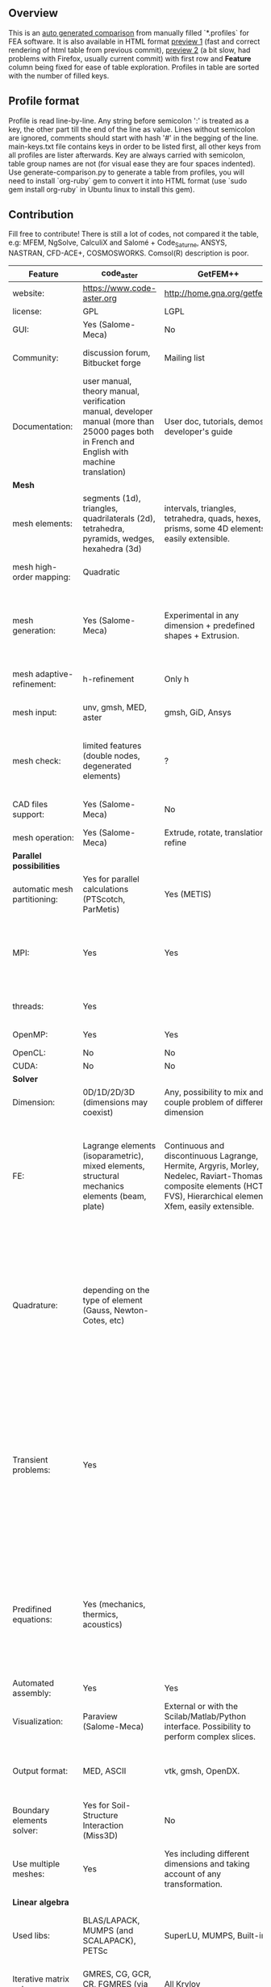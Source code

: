 
** Overview
 This is an [[https://github.com/kostyfisik/FEA-compare][auto generated comparison]] from manually filled `*.profiles` for FEA software. It is also available in HTML format [[https://cdn.rawgit.com/kostyfisik/FEA-compare/bb9802390773739b319db51f8561f13047862d82/table.html][preview 1]] (fast and correct rendering of html table from previous commit), [[http://htmlpreview.github.io/?https://github.com/kostyfisik/FEA-compare/blob/master/table.html][preview 2]] (a bit slow, had problems with Firefox, usually current commit) with first row and *Feature* column being fixed for ease of table exploration. Profiles in table are sorted with the number of filled keys.

** Profile format
 Profile is read line-by-line.  Any string before semicolon ':' is treated as a key, the other part till the end of the line as value. Lines without semicolon are ignored, comments should start with hash '#' in the begging of the line.  main-keys.txt file contains keys in order to be listed first, all other keys from all profiles are lister afterwards. Key are always carried with semicolon, table group names are not (for visual ease they are four spaces indented).
Use generate-comparison.py to generate a table from profiles, you will need to install `org-ruby` gem to convert it into HTML format (use `sudo gem install org-ruby` in Ubuntu linux to install this gem). 

** Contribution
 Fill free to contribute! There is still a lot of codes, not compared it the table, e.g: MFEM, NgSolve, CalculiX and Salomé + Code_Saturne, ANSYS, NASTRAN, CFD-ACE+, COSMOSWORKS. Comsol(R) description is poor. 

|Feature|code_aster|GetFEM++|Deal II|Elmerfem|Range|FEniCS|FEATool Multiphysics|Firedrake|libMesh|COMSOL(R)|
|--+--+--+--+--+--+--+--+--+--+--|
|website:|[[https://www.code-aster.org][https://www.code-aster.org]]|[[http://home.gna.org/getfem/][http://home.gna.org/getfem/]]|[[http://www.dealii.org][http://www.dealii.org]]|[[https://www.csc.fi/elmer][https://www.csc.fi/elmer]]|[[http://www.range-software.com][http://www.range-software.com]]|[[http://fenicsproject.org/][http://fenicsproject.org/]]|[[https://www.featool.com/][https://www.featool.com/]]|[[http://firedrakeproject.org/][http://firedrakeproject.org/]]|[[http://libmesh.github.io/][http://libmesh.github.io/]]|[[https://www.comsol.com][https://www.comsol.com]]|
|license:|GPL|LGPL|LGPL|GNU (L)GPL|GPL|GNU GPL\LGPL|Proprietary|GNU LGPL|GPL|Proprietary|
|GUI:|Yes (Salome-Meca)|No|No|Yes, partial functionality|Yes|Postprocessing only|Matlab and Octave GUI|No|No|Yes|
|Community:|discussion forum, Bitbucket forge|Mailing list|[[https://groups.google.com/forum/#!forum/dealii][Google Group]]|1000's of users, discussion forum, mailing list|GitHub|Mailing list|Mailing list|Mailing list and IRC channel|[[http://sourceforge.net/p/libmesh/mailman/][mail lists]]|  |
|Documentation:|user manual, theory manual, verification manual, developer manual (more than 25000 pages both in French and English with machine translation)|User doc, tutorials, demos, developer's guide|50+ tutorials, 50+ video lectures, Doxygen|ElmerSolver Manual, Elmer Models Manual, ElmerGUI Tutorials, etc. (>700 pages of LaTeX documentation)|user manual, tutorials|Tutorial, demos (how many?), 700-page book|[[https://www.featool.com/doc][Online FEATool documentation]], ~600 pages, ~20 step-by-step tutorials, and 85 m-script model examples|Manual, demos, API reference|Doxygen, 40+ example codes|  |
| *Mesh* 
|mesh elements:|segments (1d), triangles, quadrilaterals (2d), tetrahedra, pyramids, wedges, hexahedra (3d)|intervals, triangles, tetrahedra, quads, hexes, prisms, some 4D elements, easily extensible.|intervals (1d), quads (2d), and hexes (3d) only|intervals (1d), triangles, quadrilaterals (2d), tetrahedra, pyramids, wedges, hexahedra (3d)|points(0d), segments (1d), triangles, quadrilaterals (2d), tetrahedra, hexahedra (3d)|intervals, triangles, tetrahedra (quads, hexes - work in progress)|intervals, triangles, tetrahedra, quads, hexes|intervals, triangles, tetrahedra, quads, plus extruded meshes of hexes and wedges|Tria, Quad, Tetra, Prism, etc.|  |
|mesh high-order mapping:|Quadratic|  |[[http://dealii.org/developer/doxygen/deal.II/step_10.html][any order]]|Yes, for Lagrange elements|  |(Any - work in progress)|  |(Any - using appropriate branches)|  |Any? [[https://www.comsol.com/blogs/keeping-track-of-element-order-in-multiphysics-models/][ Second-order is the default for most cases.]]|
|mesh generation:|Yes (Salome-Meca)|Experimental in any dimension + predefined shapes + Extrusion.|external+predefined shapes|Limited own meshing capabilities with ElmerGrid and netgen/tetgen APIs. Internal extrusion and mesh multiplication on parallel level.|Yes (TetGen)|Yes, [[http://fenicsproject.org/documentation/dolfin/1.4.0/python/demo/documented/csg-2D/python/documentation.html][Constructive Solid Geometry (CSG)]] supported via mshr (CGAL and Tetgen used as backends)|Integrated DistMesh, Gmsh, and Triangle GUI and CLI interfaces|External + predefined shapes. Internal mesh extrusion operation.|Built-in|Built-in|
|mesh adaptive-refinement:|h-refinement|Only h|h, p, and hp for CG and DG|h-refinement for selected equations|  |Only h|  |  |h, p, mached hp, singular hp|generate new mesh with variable density, no(?) p-refinement.|
|mesh input\output:|unv, gmsh, MED, aster|gmsh, GiD, Ansys|  |  |rbm, stl|XDMF (and FEniCS XML)|FeatFlow, FEniCS XML, GiD, Gmsh, GMV, Triangle|  |  |  |
|mesh check:|limited features (double nodes, degenerated elements)|?|  |  |limited features (double nodes, degenerated elements, intersected elements)|intersections (collision testing)|  |  |  |  |
|CAD files support:|Yes (Salome-Meca)|No|IGES, STEP (with [[https://dealii.org/developer/doxygen/deal.II/group__OpenCASCADE.html][OpenCascade wrapper]])|Limited support via OpenCASCADE in ElmerGUI|Yes (stl)|  |  |  |  |STEP, IGES and [[https://www.comsol.com/cad-import-module][many others]].|
|mesh operation:|Yes (Salome-Meca)|Extrude, rotate, translation, refine|  |  |Extrude, rotate, translation, refine|  |Merge, join, extrude, and revolve operations|  |distort/translate/rotate/scale|  |
| *Parallel possibilities* 
|automatic mesh partitioning:|Yes for parallel calculations (PTScotch, ParMetis)|Yes (METIS)|yes, shared (METIS/Parmetis) and distributed (p4est)|partitioning with ElmerGrid using Metis or geometric division|No|Yes (ParMETIS and SCOTCH)|  |Yes|  |  |
|MPI:|Yes|Yes|Yes (up to 147k processes), test for [[http://dealii.org/developer/doxygen/deal.II/step_40.html#Results][4k processes]] and [[https://www.dealii.org/deal85-preprint.pdf][geometric multigrid for 147k, strong and weak scaling]]|Yes, demonstrated scalability up to 1000's of cores|No|Yes, [[http://figshare.com/articles/Parallel_scaling_of_DOLFIN_on_ARCHER/1304537][DOLFIN solver scales up to 24k]]|  |Yes, [[https://github.com/firedrakeproject/firedrake/wiki/Gravity-wave-scaling][Scaling plot for Firedrake out to 24k cores.]]|Yes|Almost ideal for parameter sweep? For large scale simulations  Comsol 4.2 [[https://www.comsol.ru/paper/download/83777/pepper_presentation.pdf][bench by Pepper]] has 19.2 speedup on 24 core cluster (0.8 efficiency).|
|threads:|Yes|  |Threading Build Blocks|threadsafe, limited threading, work in progress|Yes|  |  |  |Yes|  |
|OpenMP:|Yes|Yes|Yes (vectorization only)|Yes, partially|Yes|  |  |Limited|  |  |
|OpenCL:|No|No|No|No|No|  |  |  |  |  |
|CUDA:|No|No|work in progress|No|No|  |  |  |  |  |
| *Solver* 
|Dimension:|0D/1D/2D/3D (dimensions may coexist)|Any, possibility to mix and couple problem of different dimension|1/2/3D|1D/2D/3D (dimensions may coexist)|0D/1D/2D/3D (dimensions may coexist)|1/2/3D|1/2/3D|1/2/3D|2D\3D|  |
|FE:|Lagrange elements (isoparametric), mixed elements, structural mechanics elements (beam, plate)|Continuous and discontinuous Lagrange, Hermite, Argyris, Morley, Nedelec, Raviart-Thomas, composite elements (HCT, FVS), Hierarchical elements, Xfem, easily extensible.|Lagrange elements of any order, continuous and discontinuous; Nedelec and Raviart-Thomas elements of any order; BDM and Bernstein; elements composed of other elements.|Lagrange elements, p-elements up to 10th order, Hcurl conforming elements (linear and quadratic) for|Lagrange elements|Lagrange, BDM, RT, Nedelic, Crouzeix-Raviart, all simplex elements in the Periodic Table (femtable.org), any|Lagrange (1st-5th order), Crouzeix-Raviart, Hermite|Lagrange, BDM, RT, Nedelec, all simplex elements and Q- quad elements in the [[http://femtable.org][Periodic Table]], any|Lagrange, Hierarchic, Discontinuous Monomials|in Wave Optics Module: frequency domain and trainsient UI - 1,2, and 3 order; time explicit UI - 1,2,3, and 4 order;|
|Quadrature:|depending on the type of element (Gauss, Newton-Cotes, etc)|  |Gauss-Legendre, Gauss-Lobatto, midpoint, trapezoidal,  Simpson, Milne and Weddle (closed Newton-Cotes for 4 and 7 order polinomials), Gauss quadrature with logarithmic or 1/R weighting function, Telles quadrature of arbitrary order.|  |  |  |  |  |Gauss-Legendre (1D and tensor product rules in 2D and 3D) tabulated up to 44th-order to high precision, best available rules for triangles and tetrahedra to very high order, best available monomial rules for quadrilaterals and hexahedra.|  |
|Transient problems:|Yes|  |Any user implemented and/or from a set of predifined. Explicit methods: forward Euler, 3rd and 4th order Runge-Kutta. Implicit methods: backward Euler, implicit Midpoint, Crank-Nicolson, SDIRK. Embedded explicit methods: Heun-Euler, Bogacki-Shampine, Dopri, Fehlberg, Cash-Karp.|  |Yes|  |BE, CN, and Fractional-Step-Theta schemes|  |  |(?) assume 2nd order leapfrog for wave optics?|
|Predifined equations:|Yes (mechanics, thermics, acoustics)|  |Laplace?|Around 40 predefined solvers|Yes (Incompressible Navier-Stokes, Heat transfer (convection-conduction-radiation), Stress analysis, Soft body dynamics, Modal analysis, Electrostatics, Magnetostatics )|  |Incompressible Navier-Stokes, Heat transfer, convection-diffusion-reaction, linear elasticity, electromagnetics, Darcy's, Brinkman equations, and support for custom PDE equations|  |No|Yes, via modules|
|Automated assembly:|Yes|Yes|  |  |Yes|Yes|Yes|Yes|  |  |
|Visualization:|Paraview (Salome-Meca)|External or with the Scilab/Matlab/Python interface. Possibility to perform complex slices.|External (export to *.vtk and many others)|ElmerPost, VTK widget (but Paraview is recommended)|GUI (built-in)|Buil-in simple plotting + External|Built-in with optional Plotly and GMV export|External|No|Built-in|
|Output format:|MED, ASCII|vtk, gmsh, OpenDX.|*.dx *.ucd *.gnuplot *.povray *.eps *.gmv *.tecplot *.tecplot_binary *.vtk *.vtu *.svg *.hdf5|Several output formats (VTU, gmsh,...)|  |VTK(.pvd, .vtu) and XDMF/HDF5|GMV and Plotly|VTK(.pvd, .vtu)|  |  |
|Boundary elements solver:|Yes for Soil-Structure Interaction (Miss3D)|No|[[https://www.dealii.org/developer/doxygen/deal.II/step_34.html][Yes]]|Existing but without multipole acceleration (not usable for large problems)|  |No|  |No|  |  |
|Use multiple meshes:|Yes|Yes including different dimensions and taking account of any transformation.|[[http://dealii.org/developer/doxygen/deal.II/step_28.html#Meshesandmeshrefinement][Yes, autorefined from same initial mesh for each variable of a coupled problem]]|Continuity of non-conforming interfaces ensured by mortar finite elements|  |Yes, including non-matching meshes|  |Yes|  |  |
| *Linear algebra* 
|Used libs:|BLAS/LAPACK, MUMPS (and SCALAPACK), PETSc|SuperLU, MUMPS, Built-in.|Built-in + Trilinos, PETSc, and SLEPc|Built-in, Hypre, Trilinos, umfpack, MUMPS, Pardiso, etc. (optional)|No|PETSc, Trilinos/TPetra, Eigen.|Matlab/Octave built-in (Umfpack), supports integration with the FEniCS and FeatFlow solvers|PETSc|PETSc, Trilinos, LASPack,  SLEPc|  |
|Iterative matrix solvers:|GMRES, CG, GCR, CR, FGMRES (via PETSc)|All Krylov|All Krylov (CG, Minres, GMRES, BiCGStab, QMRS)|Built-in Krylov solvers, Krylov and multigrid solvers from external libraries|GMRES, CG|  |Matlab/Octave built-in|  |LASPack serial, PETSc parallel|  |
|Preconditioners:|ILU, Jacobi, Simple Precision Preconditioner (via MUMPS)|Basic ones (ILU, ILUT)|Many, including algebraic multigrid (via Hypre and ML) and geometric multigrid|Built-in preconditioners (ILU, diagonal, vanka, block) and|ILU, Jacobi|  |Matlab/Octave built-in|  |LASPack serial, PETSc parallel|  |
| *Matrix-free* 
|matrix-free:|No|No|Yes|Experimental implementation|No|  |  |Yes|  |  |
|matrix-free save memory:|No|No|Yes|  |No|  |  |  |  |  |
|matrix-free speed-up:|No|No|[[https://www.dealii.org/developer/doxygen/deal.II/step_37.html#Comparisonwithasparsematrix][Yes]]|  |No|  |  |  |  |  |
| *Used language* 
|Native language:|Fortran 90, Python|C++|C++|Fortran (2003 standard)|C++|C++|Matlab / Octave|Python (and generated C)|C++|  |
|Bindings to language:|Python|Python, Scilab or Matlab|No|  |No|Python|  |  |  |  |
| *Other* 
|Predefined equations:|linear quasistatics, linear thermics, non-linear quasistatics, non-linear dynamics, eigen problem for mechanics, linear dynamics on physical basis and modal basis, harmonic analysis, spectral analysis|Model bricks: Laplace, linear and nonlinear elasticity, Helmholtz, plasticity, Mindlin and K.L. plates, boundary conditions including contact with friction.|  |  |  |  |  |  |  |  |
|Coupled nonlinear problems:|thermo-hydro-mechanical problem for porous media, coupling with Code_Saturne CFD software for Fluid-Structure Interaction via SALOME platform|Yes|  |  |  |  |  |  |  |  |
|Binary:|Yes for Salome-Meca (Linux)|Linux (Debian/Ubuntu)|Linux, Windows (work in progress), Mac|Windows, Linux (launchpad: Debian/Ubuntu), Mac (homebrew) (all with MPI)|  |Linux (Debian\Ubuntu), Mac|Windows, Linux, Mac|No. Automated installers for Linux and Mac|  |  |
|fullname:|Analyse des Structures et Thermo-mécanique pour des Études et des Recherches (ASTER)|  |  |Elmer finite element software|  |  |  |  |  |  |
|Testing:|More than 3500 verification testcases covering all features and providing easy starting points for beginners|  |[[https://dealii.org/developer/developers/testsuite.html][3500+ tests]]|More than 400 consistency tests ensuring backward compatibility|  |  |  |  |  |  |
|Symbolic derivation of the tangent system for nonlinear problems:|  |Yes|  |  |  |  |  |  |  |  |
|Support for fictitious domain methods:|  |Yes|  |  |  |  |  |  |  |  |
|Wilkinson Prize:|  |  |[[http://www.nag.co.uk/other/WilkinsonPrize.html][2007]]|  |  |[[http://www.nag.co.uk/other/WilkinsonPrize.html][2015 for dolfin-adjoint]]|  |  |  |  |
|scripting:|  |  |  |  |  |  |Fully scriptable in as m-file Matlab scripts and the GUI supports exporting models in script format|  |  |  |
|multiphysics:|  |  |  |  |  |  |Arbitrary multiphysics couplings are supported|  |  |  |
|Optimization Solvers:|  |  |  |  |  |  |  |  |Support for TAO- and nlopt-based constrained optimization solvers incorporating gradient and Hessian information.|  |

